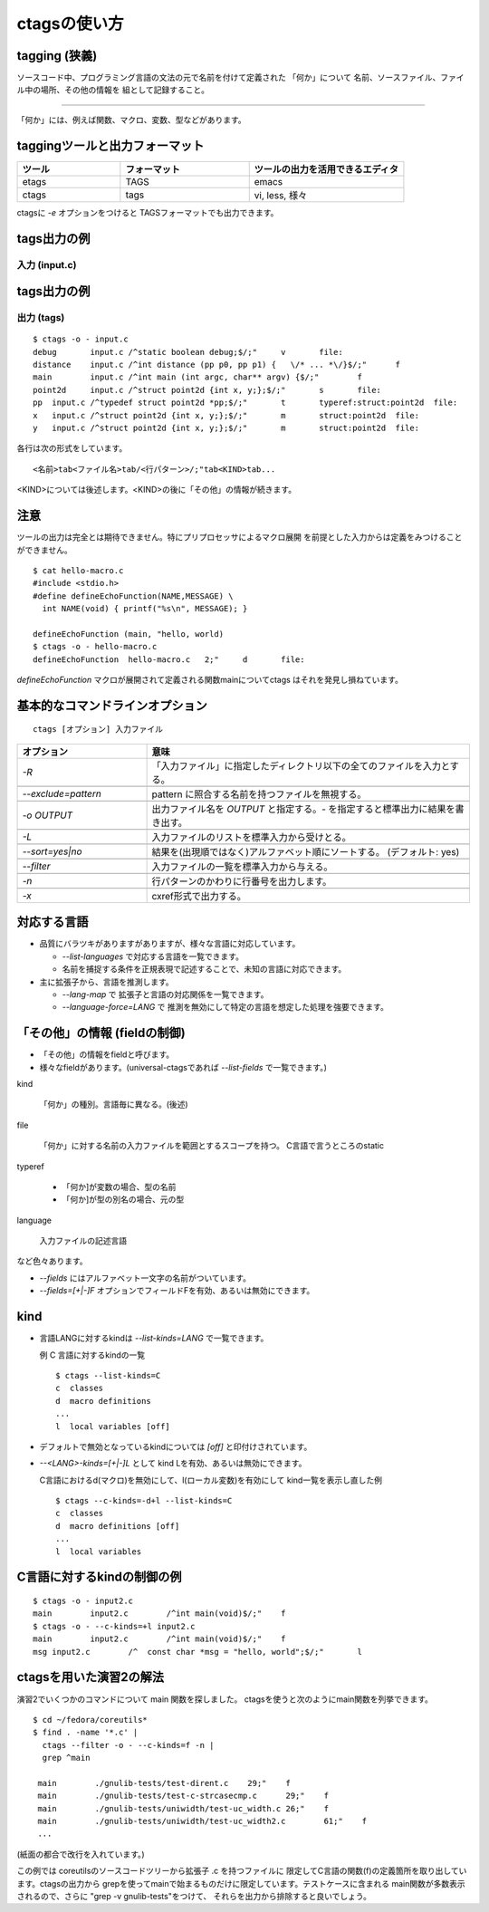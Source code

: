 .. _ctags-usage:

ctagsの使い方
=======================================================================

tagging (狭義)
-----------------------------------------------------------------------

ソースコード中、プログラミング言語の文法の元で名前を付けて定義された
「何か」について 名前、ソースファイル、ファイル中の場所、その他の情報を
組として記録すること。

----

「何か」には、例えば関数、マクロ、変数、型などがあります。

taggingツールと出力フォーマット
-----------------------------------------------------------------------

.. csv-table::
    :header: ツール,フォーマット,ツールの出力を活用できるエディタ
    :widths: 20,25,30

       etags, TAGS, emacs
       ctags, tags, "vi, less, 様々"

ctagsに `-e` オプションをつけると TAGSフォーマットでも出力できます。


tags出力の例
-----------------------------------------------------------------------
入力 (input.c)
.......................................................................
.. code-block:: C
   :include: ./input.c


tags出力の例
-----------------------------------------------------------------------
出力 (tags)
.......................................................................

::

    $ ctags -o - input.c
    debug	input.c	/^static boolean debug;$/;"	v	file:
    distance	input.c	/^int distance (pp p0, pp p1) {   \/* ... *\/}$/;"	f
    main	input.c	/^int main (int argc, char** argv) {$/;"	f
    point2d	input.c	/^struct point2d {int x, y;};$/;"	s	file:
    pp	input.c	/^typedef struct point2d *pp;$/;"	t	typeref:struct:point2d	file:
    x	input.c	/^struct point2d {int x, y;};$/;"	m	struct:point2d	file:
    y	input.c	/^struct point2d {int x, y;};$/;"	m	struct:point2d	file:

各行は次の形式をしています。

::

	<名前>tab<ファイル名>tab/<行パターン>/;"tab<KIND>tab...

<KIND>については後述します。<KIND>の後に「その他」の情報が続きます。


注意
-----------------------------------------------------------------------
ツールの出力は完全とは期待できません。特にプリプロセッサによるマクロ展開
を前提とした入力からは定義をみつけることができません。

::

    $ cat hello-macro.c
    #include <stdio.h>
    #define defineEchoFunction(NAME,MESSAGE) \
      int NAME(void) { printf("%s\n", MESSAGE); }

    defineEchoFunction (main, "hello, world)
    $ ctags -o - hello-macro.c
    defineEchoFunction	hello-macro.c	2;"	d	file:


`defineEchoFunction` マクロが展開されて定義される関数mainについてctags
はそれを発見し損ねています。


基本的なコマンドラインオプション
-----------------------------------------------------------------------
::

   ctags [オプション] 入力ファイル


.. csv-table::
    :header: オプション, 意味
    :widths: 20,50


	     `-R`, "「入力ファイル」に指定したディレクトリ以下の全てのファイルを入力とする。"

	     `--exclude=pattern`, "pattern に照合する名前を持つファイルを無視する。"

	     `-o OUTPUT`,"出力ファイル名を `OUTPUT` と指定する。`-` を指定すると標準出力に結果を書き出す。"

	     `-L`,"入力ファイルのリストを標準入力から受けとる。"

	     `--sort=yes|no`, "結果を(出現順ではなく)アルファベット順にソートする。 (デフォルト: yes)"

	     `--filter`, "入力ファイルの一覧を標準入力から与える。"

	     `-n`,行パターンのかわりに行番号を出力します。

	     `-x`,"cxref形式で出力する。"

対応する言語
-----------------------------------------------------------------------

* 品質にバラツキがありますがありますが、様々な言語に対応しています。

  - `--list-languages` で対応する言語を一覧できます。

  - 名前を捕捉する条件を正規表現で記述することで、未知の言語に対応できます。

* 主に拡張子から、言語を推測します。

  - `--lang-map` で 拡張子と言語の対応関係を一覧できます。

  - `--language-force=LANG` で 推測を無効にして特定の言語を想定した処理を強要できます。


「その他」の情報 (fieldの制御)
-----------------------------------------------------------------------
* 「その他」の情報をfieldと呼びます。
* 様々なfieldがあります。(universal-ctagsであれば `--list-fields` で一覧できます。)

kind

	「何か」の種別。言語毎に異なる。(後述)

file

	「何か」に対する名前の入力ファイルを範囲とするスコープを持つ。
	C言語で言うところのstatic

typeref

	- 「何か]が変数の場合、型の名前
	- 「何か]が型の別名の場合、元の型

language

	入力ファイルの記述言語

など色々あります。

* `--fields` にはアルファベット一文字の名前がついています。
* `--fields=[+|-]F` オプションでフィールドFを有効、あるいは無効にできます。

kind
-----------------------------------------------------------------------

* 言語LANGに対するkindは `--list-kinds=LANG` で一覧できます。

  例 C 言語に対するkindの一覧
  ::

    $ ctags --list-kinds=C
    c  classes
    d  macro definitions
    ...
    l  local variables [off]

* デフォルトで無効となっているkindについては `[off]` と印付けされています。

* `--<LANG>-kinds=[+|-]L` として kind Lを有効、あるいは無効にできます。

  C言語におけるd(マクロ)を無効にして、l(ローカル変数)を有効にして
  kind一覧を表示し直した例
  ::

     $ ctags --c-kinds=-d+l --list-kinds=C
     c  classes
     d  macro definitions [off]
     ...
     l  local variables

C言語に対するkindの制御の例
-----------------------------------------------------------------------

.. code-block:: C
   :include: ./input2.c

::

    $ ctags -o - input2.c
    main	input2.c	/^int main(void)$/;"	f
    $ ctags -o - --c-kinds=+l input2.c
    main	input2.c	/^int main(void)$/;"	f
    msg	input2.c	/^  const char *msg = "hello, world";$/;"	l

ctagsを用いた演習2の解法
-----------------------------------------------------------------------

演習2でいくつかのコマンドについて main 関数を探しました。
ctagsを使うと次のようにmain関数を列挙できます。

::

   $ cd ~/fedora/coreutils*
   $ find . -name '*.c' |
     ctags --filter -o - --c-kinds=f -n |
     grep ^main

    main	./gnulib-tests/test-dirent.c	29;"	f
    main	./gnulib-tests/test-c-strcasecmp.c	29;"	f
    main	./gnulib-tests/uniwidth/test-uc_width.c	26;"	f
    main	./gnulib-tests/uniwidth/test-uc_width2.c	61;"	f
    ...

(紙面の都合で改行を入れています。)

この例では coreutilsのソースコードツリーから拡張子 .c を持つファイルに
限定してC言語の関数(f)の定義箇所を取り出しています。ctagsの出力から
grepを使ってmainで始まるものだけに限定しています。テストケースに含まれる
main関数が多数表示されるので、さらに "grep -v gnulib-tests"をつけて、
それらを出力から排除すると良いでしょう。
